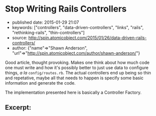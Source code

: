 * Stop Writing Rails Controllers

- published date: 2015-01-29 21:07
- keywords: ["controllers", "data-driven-controllers", "links", "rails", "rethinking-rails", "thin-controllers"]
- source: http://spin.atomicobject.com/2015/01/26/data-driven-rails-controllers/
- author: {"name"=>"Shawn Anderson", "url"=>"http://spin.atomicobject.com/author/shawn-anderson/"}

Good article, thought provoking. Makes one think about how much code one must write and how it's possibly better to just use data to configure things, /a la/ =config/routes.rb=. The actual controllers end up being so thin and repetative, maybe all that needs to happen is specify some basic information and generate the code.

The implementation presented here is basically a Controller Factory.

** Excerpt:

 #+BEGIN_QUOTE
   ** Data Driven Controllers

   Data Driven Controllers (DDC) lets you declare via data how to convert back and forth from HTTP to your application's domain without the need for code. By adhering to a couple of interfaces, you can avoid writing most controller code and tests. DDC breaks the process of handling a request into three parts.
 #+END_QUOTE

 #+BEGIN_QUOTE
   *** 1. Convert parameters.

   This step is handled by some sort of context builder. It is mostly in charge of gathering parameters, but may need to pluck out additional information from the controller. The information is collected into a form that the domain code can digest (usually a data blob via a Hash or Struct).
 #+END_QUOTE

 #+BEGIN_QUOTE
   *** 2. Process the domain request / action.

   The domain level service object takes the necessary information and processes it (update the database, send emails, external services). The service then returns a result that knows nothing about HTTP-land. It includes things like status (application, not HTTP), objects, errors, etc.
 #+END_QUOTE

 #+BEGIN_QUOTE
   *** 3. Glue.

   DDC is the glue that holds it all together. It creates a controller class that does all the default things for you, but allows you to override and fill in the blanks where necessary. When defining your glue, you simply tell the action how to get the params from the context builder and what service object to send them off to.
 #+END_QUOTE
